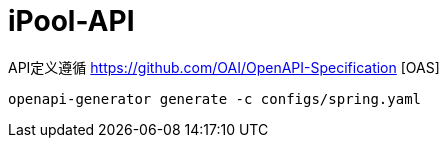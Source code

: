 = iPool-API

API定义遵循 https://github.com/OAI/OpenAPI-Specification [OAS]

[source, bash]
----
openapi-generator generate -c configs/spring.yaml
----
